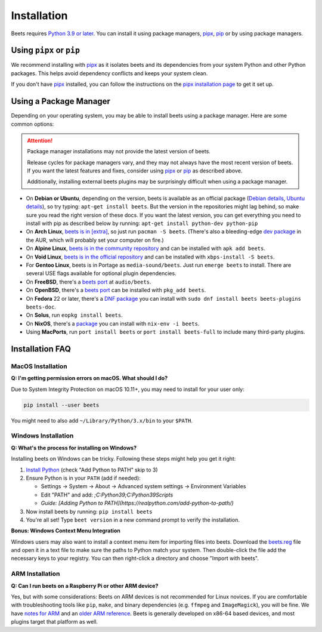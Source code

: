 Installation
============

Beets requires `Python 3.9 or later`_. You can install it using package
managers, pipx_, pip_ or by using package managers.

.. _python 3.9 or later: https://python.org/download/

Using ``pipx`` or ``pip``
-------------------------

We recommend installing with pipx_ as it isolates beets and its dependencies
from your system Python and other Python packages. This helps avoid dependency
conflicts and keeps your system clean.

.. <!-- start-quick-install -->

.. tab-set::

    .. tab-item:: pipx

        .. code-block:: console

            pipx install beets

    .. tab-item:: pip

        .. code-block:: console

            pip install beets

    .. tab-item:: pip (user install)

        .. code-block:: console

            pip install --user beets

.. <!-- end-quick-install -->

If you don't have pipx_ installed, you can follow the instructions on the `pipx
installation page`_ to get it set up.

.. _pip: https://pip.pypa.io/en/

.. _pipx: https://pipx.pypa.io/stable

.. _pipx installation page: https://pipx.pypa.io/stable/installation/

Using a Package Manager
-----------------------

Depending on your operating system, you may be able to install beets using a
package manager. Here are some common options:

.. attention::

    Package manager installations may not provide the latest version of beets.

    Release cycles for package managers vary, and they may not always have the
    most recent version of beets. If you want the latest features and fixes,
    consider using pipx_ or pip_ as described above.

    Additionally, installing external beets plugins may be surprisingly
    difficult when using a package manager.

- On **Debian or Ubuntu**, depending on the version, beets is available as an
  official package (`Debian details`_, `Ubuntu details`_), so try typing:
  ``apt-get install beets``. But the version in the repositories might lag
  behind, so make sure you read the right version of these docs. If you want the
  latest version, you can get everything you need to install with pip as
  described below by running: ``apt-get install python-dev python-pip``
- On **Arch Linux**, `beets is in [extra] <arch extra_>`_, so just run ``pacman
  -S beets``. (There's also a bleeding-edge `dev package <aur_>`_ in the AUR,
  which will probably set your computer on fire.)
- On **Alpine Linux**, `beets is in the community repository <alpine package_>`_
  and can be installed with ``apk add beets``.
- On **Void Linux**, `beets is in the official repository <void package_>`_ and
  can be installed with ``xbps-install -S beets``.
- For **Gentoo Linux**, beets is in Portage as ``media-sound/beets``. Just run
  ``emerge beets`` to install. There are several USE flags available for
  optional plugin dependencies.
- On **FreeBSD**, there's a `beets port <freebsd_>`_ at ``audio/beets``.
- On **OpenBSD**, there's a `beets port <openbsd_>`_ can be installed with
  ``pkg_add beets``.
- On **Fedora** 22 or later, there's a `DNF package`_ you can install with
  ``sudo dnf install beets beets-plugins beets-doc``.
- On **Solus**, run ``eopkg install beets``.
- On **NixOS**, there's a `package <nixos_>`_ you can install with ``nix-env -i
  beets``.
- Using **MacPorts**, run ``port install beets`` or ``port install beets-full``
  to include many third-party plugins.

.. _alpine package: https://pkgs.alpinelinux.org/package/edge/community/x86_64/beets

.. _arch extra: https://archlinux.org/packages/extra/any/beets/

.. _aur: https://aur.archlinux.org/packages/beets-git/

.. _debian details: https://tracker.debian.org/pkg/beets

.. _dnf package: https://packages.fedoraproject.org/pkgs/beets/

.. _freebsd: http://portsmon.freebsd.org/portoverview.py?category=audio&portname=beets

.. _nixos: https://github.com/NixOS/nixpkgs/tree/master/pkgs/tools/audio/beets

.. _openbsd: http://openports.se/audio/beets

.. _ubuntu details: https://launchpad.net/ubuntu/+source/beets

.. _void package: https://github.com/void-linux/void-packages/tree/master/srcpkgs/beets

Installation FAQ
----------------

MacOS Installation
~~~~~~~~~~~~~~~~~~

**Q: I'm getting permission errors on macOS. What should I do?**

Due to System Integrity Protection on macOS 10.11+, you may need to install for
your user only:

.. code-block:: console

    pip install --user beets

You might need to also add ``~/Library/Python/3.x/bin`` to your ``$PATH``.

Windows Installation
~~~~~~~~~~~~~~~~~~~~

**Q: What's the process for installing on Windows?**

Installing beets on Windows can be tricky. Following these steps might help you
get it right:

1. `Install Python`_ (check "Add Python to PATH" skip to 3)
2. Ensure Python is in your ``PATH`` (add if needed):

   - Settings → System → About → Advanced system settings → Environment
     Variables
   - Edit "PATH" and add: `;C:\Python39;C:\Python39\Scripts`
   - *Guide: [Adding Python to
     PATH](https://realpython.com/add-python-to-path/)*

3. Now install beets by running: ``pip install beets``
4. You're all set! Type ``beet version`` in a new command prompt to verify the
   installation.

**Bonus: Windows Context Menu Integration**

Windows users may also want to install a context menu item for importing files
into beets. Download the beets.reg_ file and open it in a text file to make sure
the paths to Python match your system. Then double-click the file add the
necessary keys to your registry. You can then right-click a directory and choose
"Import with beets".

.. _beets.reg: https://github.com/beetbox/beets/blob/master/extra/beets.reg

.. _install pip: https://pip.pypa.io/en/stable/installing/

.. _install python: https://python.org/download/

ARM Installation
~~~~~~~~~~~~~~~~

**Q: Can I run beets on a Raspberry Pi or other ARM device?**

Yes, but with some considerations: Beets on ARM devices is not recommended for
Linux novices. If you are comfortable with troubleshooting tools like ``pip``,
``make``, and binary dependencies (e.g. ``ffmpeg`` and ``ImageMagick``), you
will be fine. We have `notes for ARM`_ and an `older ARM reference`_. Beets is
generally developed on x86-64 based devices, and most plugins target that
platform as well.

.. _notes for arm: https://github.com/beetbox/beets/discussions/4910

.. _older arm reference: https://discourse.beets.io/t/diary-of-beets-on-arm-odroid-hc4-armbian/1993
